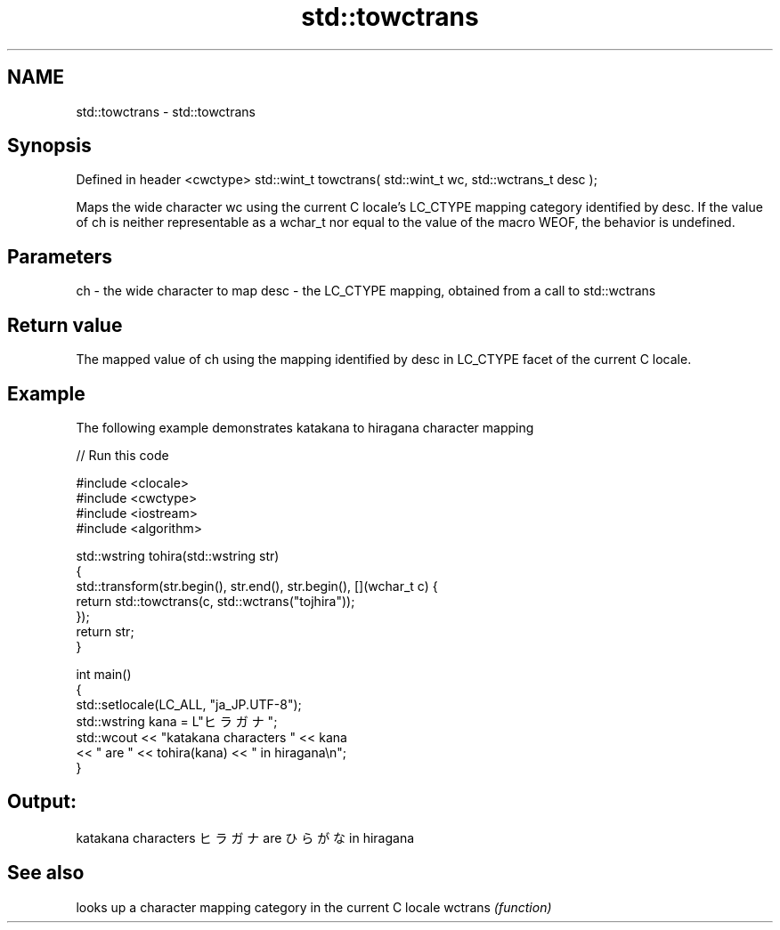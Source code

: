 .TH std::towctrans 3 "2020.03.24" "http://cppreference.com" "C++ Standard Libary"
.SH NAME
std::towctrans \- std::towctrans

.SH Synopsis

Defined in header <cwctype>
std::wint_t towctrans( std::wint_t wc, std::wctrans_t desc );

Maps the wide character wc using the current C locale's LC_CTYPE mapping category identified by desc.
If the value of ch is neither representable as a wchar_t nor equal to the value of the macro WEOF, the behavior is undefined.

.SH Parameters


ch   - the wide character to map
desc - the LC_CTYPE mapping, obtained from a call to std::wctrans


.SH Return value

The mapped value of ch using the mapping identified by desc in LC_CTYPE facet of the current C locale.

.SH Example

The following example demonstrates katakana to hiragana character mapping

// Run this code

  #include <clocale>
  #include <cwctype>
  #include <iostream>
  #include <algorithm>

  std::wstring tohira(std::wstring str)
  {
      std::transform(str.begin(), str.end(), str.begin(), [](wchar_t c) {
           return std::towctrans(c, std::wctrans("tojhira"));
      });
      return str;
  }

  int main()
  {
      std::setlocale(LC_ALL, "ja_JP.UTF-8");
      std::wstring kana = L"ヒラガナ";
      std::wcout << "katakana characters " << kana
                 << " are " << tohira(kana) << " in hiragana\\n";
  }

.SH Output:

  katakana characters ヒラガナ are ひらがな in hiragana


.SH See also


        looks up a character mapping category in the current C locale
wctrans \fI(function)\fP




